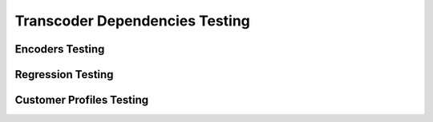 ===============================
Transcoder Dependencies Testing
===============================

Encoders Testing
================

Regression Testing
==================

Customer Profiles Testing
=========================


